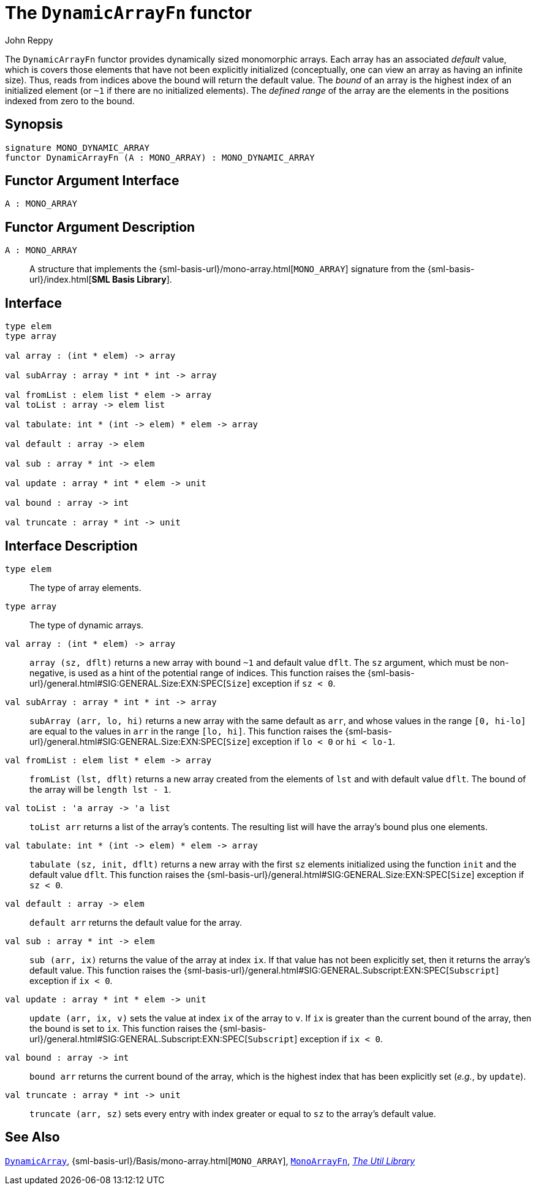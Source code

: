 = The `DynamicArrayFn` functor
:Author: John Reppy
:Date: {release-date}
:stem: latexmath
:source-highlighter: pygments
:VERSION: {smlnj-version}

The `DynamicArrayFn` functor provides dynamically sized monomorphic
arrays.  Each array has an associated _default_ value, which is
covers those elements that have not been explicitly initialized
(conceptually, one can view an array as having an infinite size).
Thus, reads from indices above the bound will return the default value.
The __bound__ of an array is the highest index of an initialized
element (or `~1` if there are no initialized elements).  The
__defined range__ of the array are the elements in the positions
indexed from zero to the bound.

== Synopsis

[source,sml]
------------
signature MONO_DYNAMIC_ARRAY
functor DynamicArrayFn (A : MONO_ARRAY) : MONO_DYNAMIC_ARRAY
------------

== Functor Argument Interface

[source,sml]
------------
A : MONO_ARRAY
------------

== Functor Argument Description

`A : MONO_ARRAY`::
  A structure that implements the
  {sml-basis-url}/mono-array.html[`MONO_ARRAY`] signature from
  the {sml-basis-url}/index.html[*SML Basis Library*].

== Interface

[source,sml]
------------
type elem
type array

val array : (int * elem) -> array

val subArray : array * int * int -> array

val fromList : elem list * elem -> array
val toList : array -> elem list

val tabulate: int * (int -> elem) * elem -> array

val default : array -> elem

val sub : array * int -> elem

val update : array * int * elem -> unit

val bound : array -> int

val truncate : array * int -> unit
------------

== Interface Description

`[.kw]#type# elem`::
  The type of array elements.

`[.kw]#type# array`::
  The type of dynamic arrays.

`[.kw]#val# array : (int * elem) \-> array`::
  `array (sz, dflt)` returns a new array with bound `~1` and default
  value `dflt`.  The `sz` argument, which must be non-negative, is used
  as a hint of the potential range of indices.  This function raises
  the {sml-basis-url}/general.html#SIG:GENERAL.Size:EXN:SPEC[`Size`]
  exception if `sz < 0`.

`[.kw]#val# subArray : array * int * int \-> array`::
  `subArray (arr, lo, hi)` returns a new array with the same default
  as `arr`, and whose values in the range `[0, hi-lo]` are equal to
  the values in `arr` in the range `[lo, hi]`.  This function raises
  the {sml-basis-url}/general.html#SIG:GENERAL.Size:EXN:SPEC[`Size`]
  exception if `lo < 0` or `hi < lo-1`.

`[.kw]#val# fromList : elem list * elem \-> array`::
  `fromList (lst, dflt)` returns a new array created from the elements
  of `lst` and with default value `dflt`.  The bound of the array will be
  `length lst - 1`.

`[.kw]#val# toList : 'a array \-> 'a list`::
  `toList arr` returns a list of the array's contents.  The resulting
  list will have the array's bound plus one elements.

`[.kw]#val# tabulate: int * (int \-> elem) * elem \-> array`::
  `tabulate (sz, init, dflt)` returns a new array with the first
  `sz` elements initialized using the function `init` and the
  default value `dflt`.  This function raises the
  {sml-basis-url}/general.html#SIG:GENERAL.Size:EXN:SPEC[`Size`]
  exception if `sz < 0`.

`[.kw]#val# default : array \-> elem`::
  `default arr` returns the default value for the array.

`[.kw]#val# sub : array * int \-> elem`::
  `sub (arr, ix)` returns the value of the array at index `ix`.
  If that value has not been explicitly set, then it returns the array's
  default value.  This function raises the
  {sml-basis-url}/general.html#SIG:GENERAL.Subscript:EXN:SPEC[`Subscript`]
  exception if `ix < 0`.

`[.kw]#val# update : array * int * elem \-> unit`::
  `update (arr, ix, v)` sets the value at index `ix` of the array to `v`.
  If `ix` is greater than the current bound of the array, then the bound
  is set to `ix`.  This function raises the
  {sml-basis-url}/general.html#SIG:GENERAL.Subscript:EXN:SPEC[`Subscript`]
  exception if `ix < 0`.

`[.kw]#val# bound : array \-> int`::
  `bound arr` returns the current bound of the array, which is the highest
  index that has been explicitly set (__e.g.__, by `update`).

`[.kw]#val# truncate : array * int \-> unit`::
  `truncate (arr, sz)` sets every entry with index greater or equal to
  `sz` to the array's default value.

== See Also

xref:str-DynamicArray.adoc[`DynamicArray`],
{sml-basis-url}/Basis/mono-array.html[`MONO_ARRAY`],
xref:fun-MonoArrayFn.adoc[`MonoArrayFn`],
xref:smlnj-lib.adoc[__The Util Library__]

